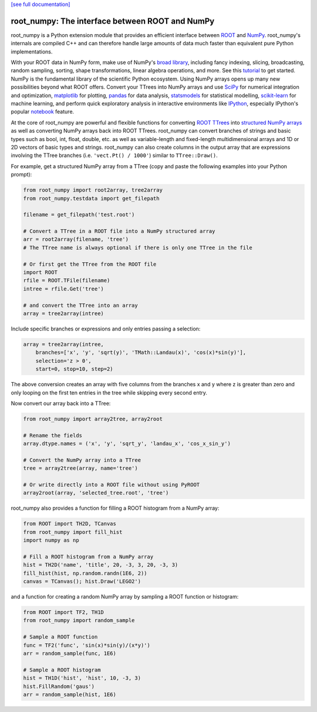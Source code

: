 .. -*- mode: rst -*-

`[see full documentation] <http://rootpy.github.com/root_numpy/>`_

root_numpy: The interface between ROOT and NumPy
================================================

.. image:: https://img.shields.io/pypi/v/root_numpy.svg
   :target: https://pypi.python.org/pypi/root_numpy
.. image:: https://travis-ci.org/rootpy/root_numpy.png
   :target: https://travis-ci.org/rootpy/root_numpy
.. image:: https://coveralls.io/repos/rootpy/root_numpy/badge.svg?branch=master
   :target: https://coveralls.io/r/rootpy/root_numpy?branch=master
.. image:: https://landscape.io/github/rootpy/root_numpy/master/landscape.svg?style=flat
   :target: https://landscape.io/github/rootpy/root_numpy/master
.. image:: https://img.shields.io/pypi/dm/root_numpy.svg
   :target: https://pypi.python.org/pypi/root_numpy
.. image:: https://zenodo.org/badge/14091/rootpy/root_numpy.svg
   :target: https://zenodo.org/badge/latestdoi/14091/rootpy/root_numpy

root_numpy is a Python extension module that provides an efficient interface
between `ROOT <http://root.cern.ch/>`_ and `NumPy <http://www.numpy.org/>`_.
root_numpy's internals are compiled C++ and can therefore handle large amounts
of data much faster than equivalent pure Python implementations.

With your ROOT data in NumPy form, make use of NumPy's `broad library
<http://docs.scipy.org/doc/numpy/reference/>`_, including fancy indexing,
slicing, broadcasting, random sampling, sorting, shape transformations, linear
algebra operations, and more. See this `tutorial
<https://docs.scipy.org/doc/numpy-dev/user/quickstart.html>`_ to get started.
NumPy is the fundamental library of the scientific Python ecosystem. Using
NumPy arrays opens up many new possibilities beyond what ROOT offers. Convert
your TTrees into NumPy arrays and use `SciPy <http://www.scipy.org/>`_ for
numerical integration and optimization, `matplotlib <http://matplotlib.org/>`_
for plotting, `pandas <http://pandas.pydata.org/>`_ for data analysis,
`statsmodels <http://statsmodels.sourceforge.net/>`_ for statistical modelling,
`scikit-learn <http://scikit-learn.org/>`_ for machine learning, and perform
quick exploratory analysis in interactive environments like `IPython
<http://ipython.org/>`_, especially IPython's popular `notebook
<http://ipython.org/ipython-doc/dev/interactive/notebook.html>`_ feature.

At the core of root_numpy are powerful and flexible functions for converting
`ROOT TTrees <http://root.cern.ch/root/html/TTree.html>`_ into `structured
NumPy arrays <http://docs.scipy.org/doc/numpy/user/basics.rec.html>`_ as well
as converting NumPy arrays back into ROOT TTrees. root_numpy can convert
branches of strings and basic types such as bool, int, float, double, etc. as
well as variable-length and fixed-length multidimensional arrays and 1D or 2D
vectors of basic types and strings. root_numpy can also create columns in the
output array that are expressions involving the TTree branches (i.e.
``'vect.Pt() / 1000'``) similar to ``TTree::Draw()``.

For example, get a structured NumPy array from a TTree (copy and paste the
following examples into your Python prompt):

.. code-block:: python

   from root_numpy import root2array, tree2array
   from root_numpy.testdata import get_filepath

   filename = get_filepath('test.root')

   # Convert a TTree in a ROOT file into a NumPy structured array
   arr = root2array(filename, 'tree')
   # The TTree name is always optional if there is only one TTree in the file

   # Or first get the TTree from the ROOT file
   import ROOT
   rfile = ROOT.TFile(filename)
   intree = rfile.Get('tree')

   # and convert the TTree into an array
   array = tree2array(intree)

Include specific branches or expressions and only entries passing a selection:

.. code-block:: python

   array = tree2array(intree,
       branches=['x', 'y', 'sqrt(y)', 'TMath::Landau(x)', 'cos(x)*sin(y)'],
       selection='z > 0',
       start=0, stop=10, step=2)

The above conversion creates an array with five columns from the branches
x and y where z is greater than zero and only looping on the first ten entries
in the tree while skipping every second entry.

Now convert our array back into a TTree:

.. code-block:: python

   from root_numpy import array2tree, array2root

   # Rename the fields
   array.dtype.names = ('x', 'y', 'sqrt_y', 'landau_x', 'cos_x_sin_y')

   # Convert the NumPy array into a TTree
   tree = array2tree(array, name='tree')

   # Or write directly into a ROOT file without using PyROOT
   array2root(array, 'selected_tree.root', 'tree')

root_numpy also provides a function for filling a ROOT histogram from a NumPy
array:

.. code-block:: python

   from ROOT import TH2D, TCanvas
   from root_numpy import fill_hist
   import numpy as np

   # Fill a ROOT histogram from a NumPy array
   hist = TH2D('name', 'title', 20, -3, 3, 20, -3, 3)
   fill_hist(hist, np.random.randn(1E6, 2))
   canvas = TCanvas(); hist.Draw('LEGO2')

and a function for creating a random NumPy array by sampling a ROOT function
or histogram:

.. code-block:: python

   from ROOT import TF2, TH1D
   from root_numpy import random_sample

   # Sample a ROOT function
   func = TF2('func', 'sin(x)*sin(y)/(x*y)')
   arr = random_sample(func, 1E6)

   # Sample a ROOT histogram
   hist = TH1D('hist', 'hist', 10, -3, 3)
   hist.FillRandom('gaus')
   arr = random_sample(hist, 1E6)
